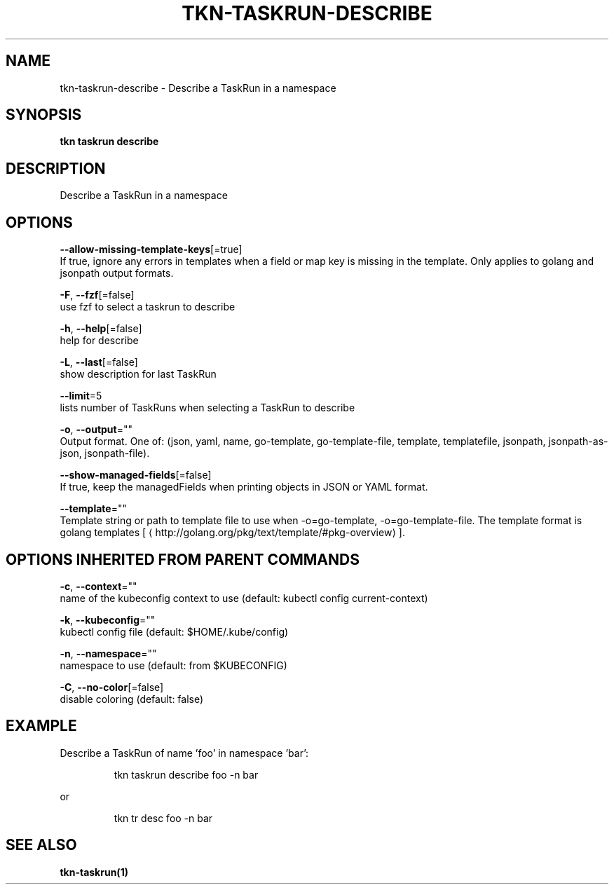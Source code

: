 .TH "TKN\-TASKRUN\-DESCRIBE" "1" "" "Auto generated by spf13/cobra" "" 
.nh
.ad l


.SH NAME
.PP
tkn\-taskrun\-describe \- Describe a TaskRun in a namespace


.SH SYNOPSIS
.PP
\fBtkn taskrun describe\fP


.SH DESCRIPTION
.PP
Describe a TaskRun in a namespace


.SH OPTIONS
.PP
\fB\-\-allow\-missing\-template\-keys\fP[=true]
    If true, ignore any errors in templates when a field or map key is missing in the template. Only applies to golang and jsonpath output formats.

.PP
\fB\-F\fP, \fB\-\-fzf\fP[=false]
    use fzf to select a taskrun to describe

.PP
\fB\-h\fP, \fB\-\-help\fP[=false]
    help for describe

.PP
\fB\-L\fP, \fB\-\-last\fP[=false]
    show description for last TaskRun

.PP
\fB\-\-limit\fP=5
    lists number of TaskRuns when selecting a TaskRun to describe

.PP
\fB\-o\fP, \fB\-\-output\fP=""
    Output format. One of: (json, yaml, name, go\-template, go\-template\-file, template, templatefile, jsonpath, jsonpath\-as\-json, jsonpath\-file).

.PP
\fB\-\-show\-managed\-fields\fP[=false]
    If true, keep the managedFields when printing objects in JSON or YAML format.

.PP
\fB\-\-template\fP=""
    Template string or path to template file to use when \-o=go\-template, \-o=go\-template\-file. The template format is golang templates [
\[la]http://golang.org/pkg/text/template/#pkg-overview\[ra]].


.SH OPTIONS INHERITED FROM PARENT COMMANDS
.PP
\fB\-c\fP, \fB\-\-context\fP=""
    name of the kubeconfig context to use (default: kubectl config current\-context)

.PP
\fB\-k\fP, \fB\-\-kubeconfig\fP=""
    kubectl config file (default: $HOME/.kube/config)

.PP
\fB\-n\fP, \fB\-\-namespace\fP=""
    namespace to use (default: from $KUBECONFIG)

.PP
\fB\-C\fP, \fB\-\-no\-color\fP[=false]
    disable coloring (default: false)


.SH EXAMPLE
.PP
Describe a TaskRun of name 'foo' in namespace 'bar':

.PP
.RS

.nf
tkn taskrun describe foo \-n bar

.fi
.RE

.PP
or

.PP
.RS

.nf
tkn tr desc foo \-n bar

.fi
.RE


.SH SEE ALSO
.PP
\fBtkn\-taskrun(1)\fP

